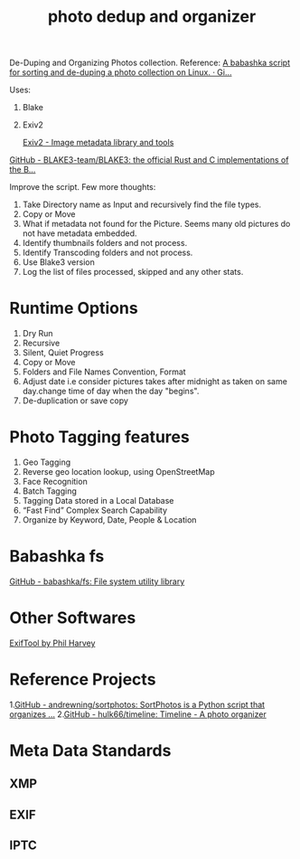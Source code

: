 :PROPERTIES:
:CUSTOM_ID: h:af5646a2-b858-4b0a-900d-2ae77b1de1c2
:END:
#+title: photo dedup and organizer
#+ROAM_TAGS: photos dedup babashka
#+created: [2021-03-25 Thu]
#+last_modified: [2021-03-25 Thu 16:53]


De-Duping and Organizing Photos collection.
Reference:
[[https://gist.github.com/malcolmsparks/61418b6bbcd0962536add1ccb07033b5][A babashka script for sorting and de-duping a photo collection on
Linux. · Gi...]]

Uses:
1. Blake
2. Exiv2

   [[https://exiv2.org/manpage.html][Exiv2 - Image metadata library and tools]]
[[https://github.com/BLAKE3-team/BLAKE3#][   GitHub - BLAKE3-team/BLAKE3: the official Rust and C implementations of the B...]]

Improve the script. Few more thoughts:
1. Take Directory name as Input and recursively find the file types.
2. Copy or Move
3. What if metadata not found for the Picture. Seems many old pictures
   do not have metadata embedded.
4. Identify thumbnails folders and not process.
5. Identify Transcoding folders and not process.
6. Use Blake3 version
7. Log the list of files processed, skipped and any other stats.

* Runtime Options
1. Dry Run
2. Recursive
3. Silent, Quiet Progress
4. Copy or Move
5. Folders and File Names Convention, Format
6. Adjust date i.e consider pictures takes after midnight as taken on
   same day.change time of day when the day "begins".
7. De-duplication or save copy

* Photo Tagging features
1. Geo Tagging
2. Reverse geo location lookup, using OpenStreetMap
3. Face Recognition
4. Batch Tagging
5. Tagging Data stored in a Local Database
6. “Fast Find” Complex Search Capability
7. Organize by Keyword, Date, People & Location


* Babashka fs
 [[https://github.com/babashka/fs][GitHub - babashka/fs: File system utility library]]

* Other Softwares
[[https://exiftool.org][ExifTool by Phil Harvey]]

* Reference Projects
1.[[https://github.com/andrewning/sortphotos][GitHub - andrewning/sortphotos: SortPhotos is a Python script that
organizes ...]]
2.[[https://github.com/hulk66/timeline][GitHub - hulk66/timeline: Timeline - A photo organizer]]

* Meta Data Standards
** XMP
** EXIF
** IPTC
